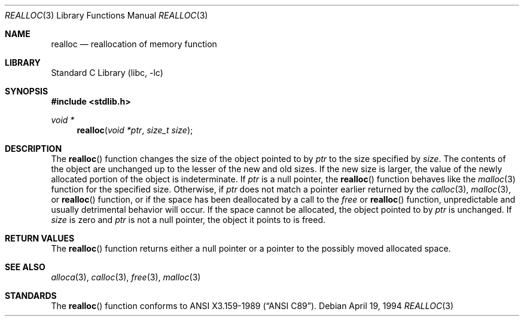 .\"	$NetBSD: realloc.3,v 1.8 1998/02/05 18:50:17 perry Exp $
.\"
.\" Copyright (c) 1991, 1993
.\"	The Regents of the University of California.  All rights reserved.
.\"
.\" Redistribution and use in source and binary forms, with or without
.\" modification, are permitted provided that the following conditions
.\" are met:
.\" 1. Redistributions of source code must retain the above copyright
.\"    notice, this list of conditions and the following disclaimer.
.\" 2. Redistributions in binary form must reproduce the above copyright
.\"    notice, this list of conditions and the following disclaimer in the
.\"    documentation and/or other materials provided with the distribution.
.\" 3. All advertising materials mentioning features or use of this software
.\"    must display the following acknowledgement:
.\"	This product includes software developed by the University of
.\"	California, Berkeley and its contributors.
.\" 4. Neither the name of the University nor the names of its contributors
.\"    may be used to endorse or promote products derived from this software
.\"    without specific prior written permission.
.\"
.\" THIS SOFTWARE IS PROVIDED BY THE REGENTS AND CONTRIBUTORS ``AS IS'' AND
.\" ANY EXPRESS OR IMPLIED WARRANTIES, INCLUDING, BUT NOT LIMITED TO, THE
.\" IMPLIED WARRANTIES OF MERCHANTABILITY AND FITNESS FOR A PARTICULAR PURPOSE
.\" ARE DISCLAIMED.  IN NO EVENT SHALL THE REGENTS OR CONTRIBUTORS BE LIABLE
.\" FOR ANY DIRECT, INDIRECT, INCIDENTAL, SPECIAL, EXEMPLARY, OR CONSEQUENTIAL
.\" DAMAGES (INCLUDING, BUT NOT LIMITED TO, PROCUREMENT OF SUBSTITUTE GOODS
.\" OR SERVICES; LOSS OF USE, DATA, OR PROFITS; OR BUSINESS INTERRUPTION)
.\" HOWEVER CAUSED AND ON ANY THEORY OF LIABILITY, WHETHER IN CONTRACT, STRICT
.\" LIABILITY, OR TORT (INCLUDING NEGLIGENCE OR OTHERWISE) ARISING IN ANY WAY
.\" OUT OF THE USE OF THIS SOFTWARE, EVEN IF ADVISED OF THE POSSIBILITY OF
.\" SUCH DAMAGE.
.\"
.\"     from: @(#)realloc.3	8.2 (Berkeley) 4/19/94
.\"
.Dd April 19, 1994
.Dt REALLOC 3
.Os
.Sh NAME
.Nm realloc
.Nd reallocation of memory function
.Sh LIBRARY
.Lb libc
.Sh SYNOPSIS
.Fd #include <stdlib.h>
.Ft void *
.Fn realloc "void *ptr" "size_t size"
.Sh DESCRIPTION
The
.Fn realloc
function changes the size of the object pointed to by
.Fa ptr
to the size specified by
.Fa size .
The contents of the object are unchanged up to the lesser
of the new and old sizes.
If the new size is larger, the value of the newly allocated portion
of the object is indeterminate.
If
.Fa ptr
is a null pointer, the
.Fn realloc
function behaves like the
.Xr malloc 3
function for the specified size.
Otherwise, if
.Fa ptr
does not match a pointer earlier returned by the
.Xr calloc 3 ,
.Xr malloc 3 ,
or 
.Fn realloc
function, or if the space has been deallocated
by a call to the
.Xr free
or
.Fn realloc
function, unpredictable and usually detrimental
behavior will occur.
If the space cannot be allocated, the object 
pointed to by
.Fa ptr
is unchanged.
If
.Fa size
is zero and
.Fa ptr
is not a null pointer, the object it points to is freed.
.Sh RETURN VALUES
The
.Fn realloc
function returns either a null pointer or a pointer
to the possibly moved allocated space.
.Sh SEE ALSO
.Xr alloca 3 ,
.Xr calloc 3 ,
.Xr free 3 ,
.Xr malloc 3
.Sh STANDARDS
The
.Fn realloc
function conforms to
.St -ansiC .
